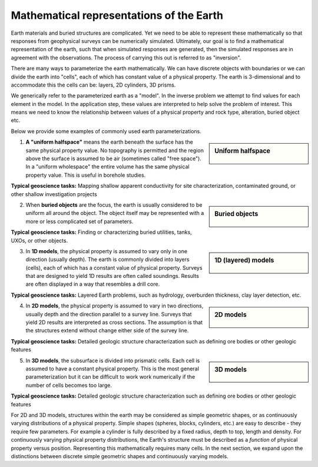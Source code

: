 .. _foundations_model_types:


Mathematical representations of the Earth
*****************************************

Earth materials and buried structures are complicated. Yet we need to be able to represent these mathematically so that responses from geophysical surveys can be numerically simulated. Ultimately, our goal is to find a mathematical representation of the earth, such that when simulated responses are generated, then the simulated responses are in agreement with the observations. The process of carrying this out is referred to as "inversion".

There are many ways to parameterize the earth mathematically. We can have discrete objects with boundaries or we can divide the earth into "cells", each of which has constant value of a physical property. The earth is 3-dimensional and to accommodate this the cells can be: layers, 2D cylinders, 3D prisms.

We generically refer to the parameterized earth as a "model". In the inverse problem we attempt to find values for each element in the model. In the application step, these values are interpreted to help solve the problem of interest. This means we need to know the relationship between values of a physical property and rock type, alteration, buried object etc.

Below we provide some examples of commonly used earth parameterizations.

.. sidebar:: Uniform halfspace

    .. figure:: ./images/modelytpes_0d.gif
    	:align: center

1. **A "uniform halfspace"** means the earth beneath the surface has the same physical property value. No topography is permitted and the region above the surface is assumed to be air (sometimes called "free space"). In a "uniform wholespace" the entire volume has the same physical property value. This is useful in borehole studies.  

**Typical geoscience tasks:** Mapping shallow apparent conductivity for site characterization, contaminated ground, or other shallow investigation projects 

.. sidebar:: Buried objects

    .. figure:: ./images/modelytpes_0obj.gif
    	:align: center

2. When **buried objects** are the focus, the earth is usually considered to be uniform all around the object. The object itself may be represented with a more or less complicated set of parameters. 

**Typical geoscience tasks:** Finding or characterizing buried utilities, tanks, UXOs, or other objects.

.. sidebar:: 1D (layered) models

    .. figure:: ./images/1d-interp.gif
    	:align: center

3. In **1D models**, the physical property is assumed to vary only in one direction (usually depth). The earth is commonly divided into layers (cells), each of which has a constant value of physical property. Surveys that are designed to yield 1D results are often called soundings. Results are often displayed in a way that resembles a drill core. 

**Typical geoscience tasks:** Layered Earth problems, such as hydrology, overburden thickness, clay layer detection, etc. 

.. sidebar:: 2D models

    .. figure:: ./images/2d-interp.gif
    	:align: center
	
4. In **2D models**, the physical property is assumed to vary in two directions, usually depth and the direction parallel to a survey line. Surveys that yield 2D results are interpreted as cross sections. The assumption is that the structures extend without change either side of the survey line. 

**Typical geoscience tasks:** Detailed geologic structure characterization such as defining ore bodies or other geologic features

.. sidebar:: 3D models

    .. figure:: ./images/modelytpes_3d.gif
    	:align: center

5. In **3D models**, the subsurface is divided into prismatic cells. Each cell is assumed to have a constant physical property. This is the most general parameterization but it can be difficult to work work numerically if the number of cells becomes too large. 

**Typical geoscience tasks:** Detailed geologic structure characterization such as defining ore bodies or other geologic features

For 2D and 3D models, structures within the earth may be considered as simple geometric shapes, or as continuously varying distributions of a physical property. Simple shapes (spheres, blocks, cylinders, etc.) are easy to describe - they require few parameters. For example a cylinder is fully described by a fixed radius, depth to top, length and density. For continuously varying physical property distributions, the Earth's structure must be described as a *function* of physical property versus position. Representing this mathematically requires many cells. In the next section, we expand upon the distinctions between discrete simple geometric shapes and continuously varying models.
